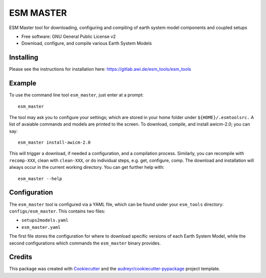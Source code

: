 ==========
ESM MASTER
==========

ESM Master tool for downloading, configuring and compiling of earth system model components and coupled setups

* Free software: GNU General Public License v2

* Download, configure, and compile various Earth System Models

Installing
----------

Please see the instructions for installation here: https://gitlab.awi.de/esm_tools/esm_tools

Example
-------

To use the command line tool ``esm_master``, just enter at a prompt::

    esm_master

The tool may ask you to configure your settings; which are stored in your home folder under ``${HOME}/.esmtoolsrc.`` A list of avaiable commands and models are printed to the screen. To download, compile, and install awicm-2.0; you can say::

    esm_master install-awicm-2.0

This will trigger a download, if needed a configuration, and a compilation process. Similarly, you can recompile with ``recomp-XXX``, clean with ``clean-XXX``, or do individual steps, e.g. get, configure, comp.
The download and installation will always occur in the current working directory.
You can get further help with::

    esm_master --help

Configuration
-------------

The ``esm_master`` tool is configured via a YAML file, which can be found under your ``esm_tools`` directory: ``configs/esm_master``. This contains two files:

* ``setups2models.yaml``

* ``esm_master.yaml``

The first file stores the configuration for where to download specific versions of each Earth System Model, while the second configurations which commands the ``esm_master`` binary provides.

Credits
-------

This package was created with Cookiecutter_ and the `audreyr/cookiecutter-pypackage`_ project template.

.. _Cookiecutter: https://github.com/audreyr/cookiecutter
.. _`audreyr/cookiecutter-pypackage`: https://github.com/audreyr/cookiecutter-pypackage

